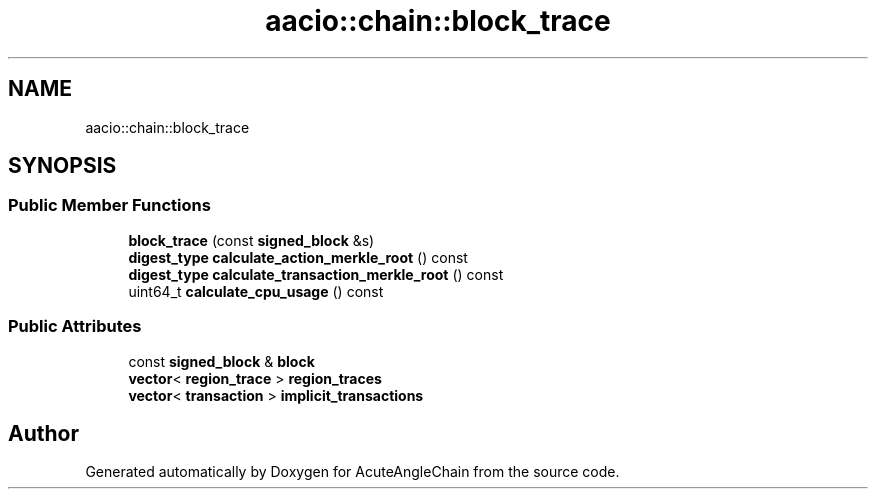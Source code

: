 .TH "aacio::chain::block_trace" 3 "Sun Jun 3 2018" "AcuteAngleChain" \" -*- nroff -*-
.ad l
.nh
.SH NAME
aacio::chain::block_trace
.SH SYNOPSIS
.br
.PP
.SS "Public Member Functions"

.in +1c
.ti -1c
.RI "\fBblock_trace\fP (const \fBsigned_block\fP &s)"
.br
.ti -1c
.RI "\fBdigest_type\fP \fBcalculate_action_merkle_root\fP () const"
.br
.ti -1c
.RI "\fBdigest_type\fP \fBcalculate_transaction_merkle_root\fP () const"
.br
.ti -1c
.RI "uint64_t \fBcalculate_cpu_usage\fP () const"
.br
.in -1c
.SS "Public Attributes"

.in +1c
.ti -1c
.RI "const \fBsigned_block\fP & \fBblock\fP"
.br
.ti -1c
.RI "\fBvector\fP< \fBregion_trace\fP > \fBregion_traces\fP"
.br
.ti -1c
.RI "\fBvector\fP< \fBtransaction\fP > \fBimplicit_transactions\fP"
.br
.in -1c

.SH "Author"
.PP 
Generated automatically by Doxygen for AcuteAngleChain from the source code\&.
